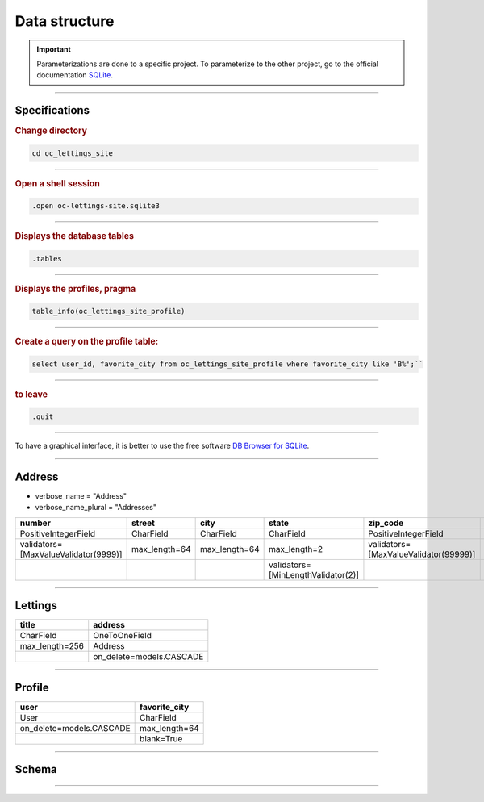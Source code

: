 .. _data_structure:

**Data structure**
==================

.. important::

    .. image:: https://img.shields.io/badge/sqlite-%2307405e.svg?style=for-the-badge&logo=sqlite&logoColor=white
        :alt: Sqlite Badge
        :target: https://www.sqlite.org/index.html

    Parameterizations are done to a specific project. To parameterize to the other project, go to the official 
    documentation `SQLite <https://www.sqlite.org/index.html>`_.


-------------------------------------------------------------------------------------------------------------------------------------------------------------------------------------------

**************
Specifications
**************

.. rubric:: Change directory

.. code-block:: console

   cd oc_lettings_site


-------------------------------------------------------------------------------------------------------------------------------------------------------------------------------------------

.. rubric:: Open a shell session

.. code-block:: console

   .open oc-lettings-site.sqlite3


-------------------------------------------------------------------------------------------------------------------------------------------------------------------------------------------

.. rubric:: Displays the database tables

.. code-block:: console

   .tables


-------------------------------------------------------------------------------------------------------------------------------------------------------------------------------------------

.. rubric:: Displays the profiles, pragma 
   
.. code-block:: console

   table_info(oc_lettings_site_profile)


-------------------------------------------------------------------------------------------------------------------------------------------------------------------------------------------

.. rubric:: Create a query on the profile table:

.. code-block:: sql
   
   select user_id, favorite_city from oc_lettings_site_profile where favorite_city like 'B%';``


-------------------------------------------------------------------------------------------------------------------------------------------------------------------------------------------

.. rubric:: to leave

.. code-block:: console

   .quit


-------------------------------------------------------------------------------------------------------------------------------------------------------------------------------------------

To have a graphical interface, it is better to use the free software `DB Browser for SQLite <https://sqlitebrowser.org/dl/>`_.

-------------------------------------------------------------------------------------------------------------------------------------------------------------------------------------------

*******
Address
*******

* verbose_name = "Address"
* verbose_name_plural = "Addresses"

+--------------------------------------+----------------+---------------+------------------------------------+---------------------------------------+------------------------------------+
| number                               | street         | city          | state                              | zip_code                              | country_iso_code                   |
+======================================+================+===============+====================================+=======================================+====================================+
| PositiveIntegerField                 | CharField      | CharField     | CharField                          | PositiveIntegerField                  | CharField                          |
+--------------------------------------+----------------+---------------+------------------------------------+---------------------------------------+------------------------------------+
| validators=[MaxValueValidator(9999)] | max_length=64  | max_length=64 | max_length=2                       | validators=[MaxValueValidator(99999)] | max_length=3                       |
+--------------------------------------+----------------+---------------+------------------------------------+---------------------------------------+------------------------------------+
|                                      |                |               | validators=[MinLengthValidator(2)] |                                       | validators=[MinLengthValidator(3)] |
+--------------------------------------+----------------+---------------+------------------------------------+---------------------------------------+------------------------------------+

-------------------------------------------------------------------------------------------------------------------------------------------------------------------------------------------

********
Lettings
********

+----------------+--------------------------+
| title          | address                  |
+================+==========================+
| CharField      | OneToOneField            |
+----------------+--------------------------+
| max_length=256 | Address                  |
+----------------+--------------------------+
|                | on_delete=models.CASCADE |
+----------------+--------------------------+

-------------------------------------------------------------------------------------------------------------------------------------------------------------------------------------------

*******
Profile
*******

+--------------------------+---------------+
| user                     | favorite_city |
+==========================+===============+
| User                     | CharField     |
+--------------------------+---------------+
| on_delete=models.CASCADE | max_length=64 |
+--------------------------+---------------+
|                          | blank=True    |
+--------------------------+---------------+

-------------------------------------------------------------------------------------------------------------------------------------------------------------------------------------------

******
Schema
******

.. _ma_figure:

.. figure:: _static/database_structure.png
   :height: 400
   :width: 700
   :scale: 80
   :align: center
   :alt: Database structure`

.. raw:: html

   <div style="text-align: center;">
       <a href="_static/database_structure.png" download class="button">
          <img src="_static/button_download.png" alt="Donwload button" width="100" height="50" />
       </a>
   </div>

-------------------------------------------------------------------------------------------------------------------------------------------------------------------------------------------